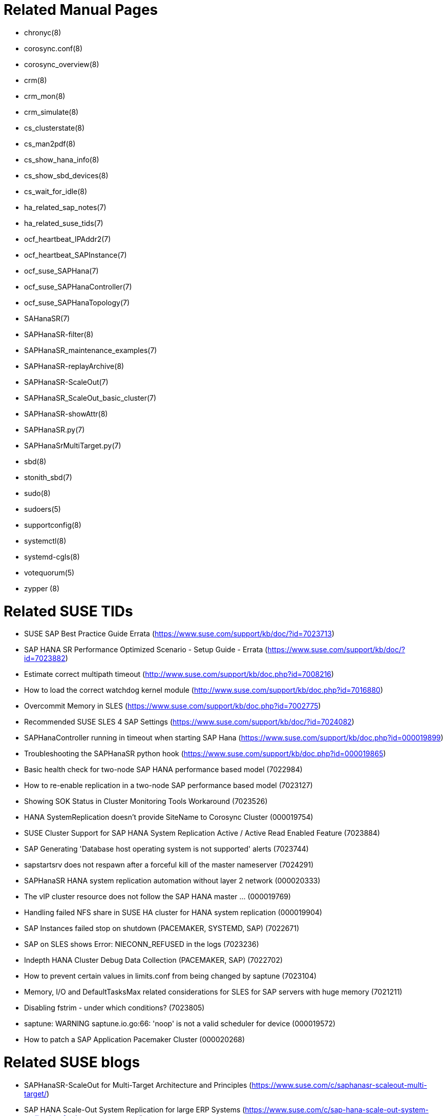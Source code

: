 // TODO: unify with HANA and ENSA setup guides

= Related Manual Pages

- chronyc(8)
- corosync.conf(8)
- corosync_overview(8)
- crm(8)
- crm_mon(8)
- crm_simulate(8)
- cs_clusterstate(8)
- cs_man2pdf(8)
- cs_show_hana_info(8)
- cs_show_sbd_devices(8)
- cs_wait_for_idle(8)
- ha_related_sap_notes(7)
- ha_related_suse_tids(7)
- ocf_heartbeat_IPAddr2(7)
- ocf_heartbeat_SAPInstance(7)
- ocf_suse_SAPHana(7)
- ocf_suse_SAPHanaController(7)
- ocf_suse_SAPHanaTopology(7)
- SAHanaSR(7)
- SAPHanaSR-filter(8)
- SAPHanaSR_maintenance_examples(7)
- SAPHanaSR-replayArchive(8)
- SAPHanaSR-ScaleOut(7)
- SAPHanaSR_ScaleOut_basic_cluster(7)
- SAPHanaSR-showAttr(8)
- SAPHanaSR.py(7)
- SAPHanaSrMultiTarget.py(7)
- sbd(8)
- stonith_sbd(7)
- sudo(8)
- sudoers(5)
- supportconfig(8)
- systemctl(8)
- systemd-cgls(8)
- votequorum(5)
- zypper (8)


= Related SUSE TIDs

// TODO PRIO1: check if still relevant
- SUSE SAP Best Practice Guide Errata (https://www.suse.com/support/kb/doc/?id=7023713)
- SAP HANA SR Performance Optimized Scenario - Setup Guide - Errata (https://www.suse.com/support/kb/doc/?id=7023882)
- Estimate correct multipath timeout (http://www.suse.com/support/kb/doc.php?id=7008216)
- How to load the correct watchdog kernel module (http://www.suse.com/support/kb/doc.php?id=7016880)
- Overcommit Memory in SLES (https://www.suse.com/support/kb/doc.php?id=7002775)
- Recommended SUSE SLES 4 SAP Settings (https://www.suse.com/support/kb/doc/?id=7024082)
- SAPHanaController running in timeout when starting SAP Hana (https://www.suse.com/support/kb/doc.php?id=000019899)
- Troubleshooting the SAPHanaSR python hook (https://www.suse.com/support/kb/doc.php?id=000019865)
- Basic health check for two-node SAP HANA performance based model (7022984)
- How to re-enable replication in a two-node SAP performance based model (7023127)
- Showing SOK Status in Cluster Monitoring Tools Workaround (7023526)
- HANA SystemReplication doesn't provide SiteName to Corosync Cluster (000019754)
- SUSE Cluster Support for SAP HANA System Replication Active / Active Read Enabled Feature (7023884)
- SAP Generating 'Database host operating system is not supported' alerts (7023744)
- sapstartsrv does not respawn after a forceful kill of the master nameserver (7024291)
- SAPHanaSR HANA system replication automation without layer 2 network (000020333)
- The vIP cluster resource does not follow the SAP HANA master ... (000019769)
- Handling failed NFS share in SUSE HA cluster for HANA system replication (000019904)
- SAP Instances failed stop on shutdown (PACEMAKER, SYSTEMD, SAP) (7022671)
- SAP on SLES shows Error: NIECONN_REFUSED in the logs (7023236)
- Indepth HANA Cluster Debug Data Collection (PACEMAKER, SAP) (7022702)
- How to prevent certain values in limits.conf from being changed by saptune (7023104)
- Memory, I/O and DefaultTasksMax related considerations for SLES for SAP servers with huge memory (7021211)
- Disabling fstrim - under which conditions? (7023805)
- saptune: WARNING saptune.io.go:66: 'noop' is not a valid scheduler for device (000019572)
- How to patch a SAP Application Pacemaker Cluster (000020268)


= Related SUSE blogs

-  SAPHanaSR-ScaleOut for Multi-Target Architecture and Principles (https://www.suse.com/c/saphanasr-scaleout-multi-target/)
- SAP HANA Scale-Out System Replication for large ERP Systems (https://www.suse.com/c/sap-hana-scale-out-system-replication-for-large-erp-systems/)
- SAP HANA Cost-optimized – An alternative Route is available (https://www.suse.com/c/sap-hana-cost-optimized-an-alternative-route-is-available/)
- Let’s flip the flags! Is my SAP HANA database in sync or not? (https://www.suse.com/c/lets-flip-the-flags-is-my-sap-hana-database-in-sync-or-not/)
- Entry to blog series #towardsZeroDowntime (https://www.suse.com/c/tag/towardszerodowntime/)
// TODO PRIO2: blog on SAP systemd integration 


= Related SAP Documentation

- SAP Product Availability Matrix (https://support.sap.com/en/release-upgrade-maintenance.html#section_1969201630)
- SAP HANA Installation and Update Guide (http://help.sap.com/hana/SAP_HANA_Server_Installation_Guide_en.pdf)
- SAP HANA Administration Guide (http://help.sap.com/hana/SAP_HANA_Administration_Guide_en.pdf)


= Related SAP Notes

// TODO PRIO1: check if still relevant
- 611361 - Hostnames of SAP servers ({launchPadNotes}611361)
- 768727 - Automatic restart functions in sapstart for processes ({launchPadNotes}768727)
- 927637 - Web service authentication in sapstartsrv as of Release 7.00 ({launchPadNotes}927637)
- 1092448 - IBM XL C/C++ runtime environment for Linux on system p ({launchPadNotes}1092448)
- 1514967 - SAP HANA: Central Note ({launchPadNotes}1514967)
- 1552925 - Linux: High Availability Cluster Solutions ({launchPadNotes}1552925)
- 1763512 - Support details for SUSE Linux Enterprise for SAP Applications ({launchPadNotes}1763512)
- 1876398 - Network configuration for System Replication in HANA SP6 ({launchPadNotes}1876398)
- 2021789 - SAP HANA Revison and Maintenance Strategy ({launchPadNotes}2021789)
- 2196941 - SAP HANA Software Replication Takeover Hook Changes ({launchPadNotes}2196941)
- 2235581 - SAP HANA: Supported Operating Systems ({launchPadNotes}2235581)
- 2369981 - Required configuration steps for authentication with HANA System Replication ({launchPadNotes}2369981)
- 2369910 - SAP Software on Linux: General information ({launchPadNotes}2369910)
- 2380229 - SAP HANA Platform 2.0 - Central Note ({launchPadNotes}2380229)
- 2434562 - System Replication Hanging in Status "SYNCING" or "ERROR" With Status Detail "Missing Log" or "Invalid backup size" ({launchPadNotes}2434562)
- 2578899 - SUSE Linux Enterprise Server 15: Installation Note ({launchPadNotes}2578899)
- 2647673 - HANA Installation Failure ({launchPadNotes}2647673)
- 2684254 - SAP HANA DB: Recommended OS settings for SLES 15 / SLES for SAP Applications 15 ({launchPadNotes}2684254)
- 2733483 - Host Auto-Failover Not Occur when Indexserver Crash on Worker Node ({launchPadNotes}2733483)
- 2750199 - Incorrect Alert Regarding Unsupported Operating System Version ({launchPadNotes}2750199)
- 3007062 - FAQ: SAP HANA & Third Party Cluster Solutions ({launchPadNotes}3007062)
- 3043459 - SAP HANA 2 SPS05 Revision 056.00 ({launchPadNotes}3043459)
- 3072590 - Python 3 Support for Non-Productive SAP HANA Systems ({launchPadNotes}3072590)
- 3070359 - Python 3 Migration Guide For SAP HANA ({launchPadNotes}3070359)
- 3084229 - SAP HANA Python Support Scripts Fail due to Incompatibility With Python 3 ({launchPadNotes}3084229)
- 3091152 - sapstartsrv - improved deregistration for UNIX/Linux ({launchPadNotes}3091152)
- 3093542 - Transition to Python 3 of the Python Distribution Delivered With SAP HANA 2.0 Server ({launchPadNotes}3093542)
- 3139184 - Linux: systemd integration for sapstartsrv and SAP Hostagent ({launchPadNotes}3139184)
- 3145200 - SAP Host Agent 7.22 PL57 ({launchPadNotes}3145200)

// REVISION 1.0 2022/02
//   - copied from SAPNotes_s4_1809.adoc

